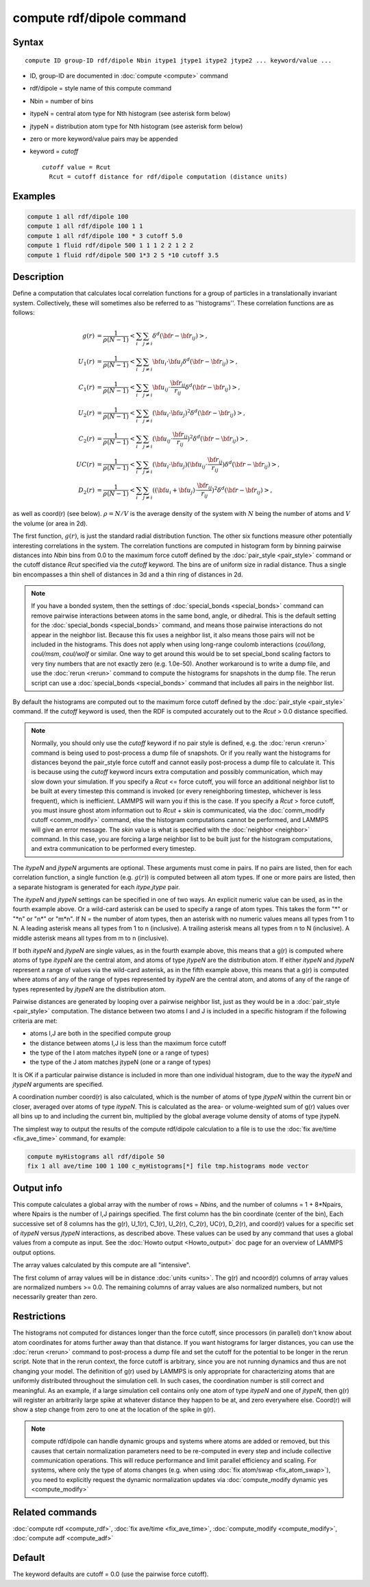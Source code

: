 .. index:: compute rdf/dipole

compute rdf/dipole command
==========================

Syntax
""""""

.. parsed-literal::

   compute ID group-ID rdf/dipole Nbin itype1 jtype1 itype2 jtype2 ... keyword/value ...

* ID, group-ID are documented in :doc:`compute <compute>` command
* rdf/dipole = style name of this compute command
* Nbin = number of bins
* itypeN = central atom type for Nth histogram (see asterisk form below)
* jtypeN = distribution atom type for Nth histogram (see asterisk form below)
* zero or more keyword/value pairs may be appended
* keyword = *cutoff*

  .. parsed-literal::

       *cutoff* value = Rcut
         Rcut = cutoff distance for rdf/dipole computation (distance units)

Examples
""""""""

.. code-block:: LAMMPS

   compute 1 all rdf/dipole 100
   compute 1 all rdf/dipole 100 1 1
   compute 1 all rdf/dipole 100 * 3 cutoff 5.0
   compute 1 fluid rdf/dipole 500 1 1 1 2 2 1 2 2
   compute 1 fluid rdf/dipole 500 1*3 2 5 *10 cutoff 3.5

Description
"""""""""""

Define a computation that calculates local correlation functions for a
group of particles in a translationally invariant system. Collectively,
these will sometimes also be referred to as ''histograms''. These
correlation functions are as follows:

.. math::

   g(r) &= \frac{1}{\rho(N-1)}<\sum_{i}\sum_{j\neq i}\delta^d({\bf r}-{\bf r}_{ij})>,\\
   U_1(r) &= \frac{1}{\rho(N-1)}<\sum_{i}\sum_{j\neq i}{\bf u}_{i}\cdot {\bf u}_{j}
   \delta^d({\bf r}-{\bf r}_{ij})>,\\
   C_1(r) &= \frac{1}{\rho(N-1)}<\sum_{i}\sum_{j\neq i}{\bf u}_{ij}\cdot
   \frac{{\bf r}_{ij}}{r_{ij}}\delta^d({\bf r}-{\bf r}_{ij})>,\\
   U_2(r) &= \frac{1}{\rho(N-1)}<\sum_{i}\sum_{j\neq i}({\bf u}_{i}\cdot {\bf u}_{j})^2
   \delta^d({\bf r}-{\bf r}_{ij})>,\\
   C_2(r) &= \frac{1}{\rho(N-1)}<\sum_{i}\sum_{j\neq i}({\bf u}_{ij}\cdot
   \frac{{\bf r}_{ij}}{r_{ij}})^2
   \delta^d({\bf r}-{\bf r}_{ij})>,\\
   UC(r) &= \frac{1}{\rho(N-1)}<\sum_{i}\sum_{j\neq i}({\bf u}_{i}\cdot {\bf u}_{j})
   ({\bf u}_{ij}\cdot \frac{{\bf r}_{ij}}{r_{ij}})\delta^d({\bf r}-{\bf r}_{ij})>,\\
   D_2(r) &= \frac{1}{\rho(N-1)}<\sum_{i}\sum_{j\neq i}(({\bf u}_i+{\bf u}_j)\cdot
   \frac{{\bf r}_{ij}}{r_{ij}})^2\delta^d({\bf r}-{\bf r}_{ij})>,

as well as coord(r) (see below). :math:`\rho=N/V` is the average density of the system
with :math:`N` being the number of atoms and :math:`V` the volume (or area in 2d).

The first function, :math:`g(r)`, is just the standard radial distribution
function. The other six functions measure other potentially interesting
correlations in the system.
The correlation functions are computed in histogram form by binning
pairwise distances into *Nbin* bins from 0.0 to the maximum force cutoff
defined by the :doc:`pair_style <pair_style>` command or the cutoff
distance *Rcut* specified via the *cutoff* keyword.  The bins are of
uniform size in radial distance.  Thus a single bin encompasses a thin
shell of distances in 3d and a thin ring of distances in 2d.

.. note::

   If you have a bonded system, then the settings of
   :doc:`special_bonds <special_bonds>` command can remove pairwise
   interactions between atoms in the same bond, angle, or dihedral.  This
   is the default setting for the :doc:`special_bonds <special_bonds>`
   command, and means those pairwise interactions do not appear in the
   neighbor list.  Because this fix uses a neighbor list, it also means
   those pairs will not be included in the histograms. This does not apply when
   using long-range coulomb interactions (\ *coul/long*\ , *coul/msm*\ ,
   *coul/wolf* or similar.  One way to get around this would be to set
   special_bond scaling factors to very tiny numbers that are not exactly
   zero (e.g. 1.0e-50). Another workaround is to write a dump file, and
   use the :doc:`rerun <rerun>` command to compute the histograms for snapshots
   in the dump file.  The rerun script can use a
   :doc:`special_bonds <special_bonds>` command that includes all pairs in
   the neighbor list.

By default the histograms are computed out to the maximum force cutoff defined
by the :doc:`pair_style <pair_style>` command.  If the *cutoff* keyword
is used, then the RDF is computed accurately out to the *Rcut* > 0.0
distance specified.

.. note::

   Normally, you should only use the *cutoff* keyword if no pair
   style is defined, e.g. the :doc:`rerun <rerun>` command is being used to
   post-process a dump file of snapshots.  Or if you really want the histograms
   for distances beyond the pair_style force cutoff and cannot easily
   post-process a dump file to calculate it.  This is because using the
   *cutoff* keyword incurs extra computation and possibly communication,
   which may slow down your simulation.  If you specify a *Rcut* <= force
   cutoff, you will force an additional neighbor list to be built at
   every timestep this command is invoked (or every reneighboring
   timestep, whichever is less frequent), which is inefficient.  LAMMPS
   will warn you if this is the case.  If you specify a *Rcut* > force
   cutoff, you must insure ghost atom information out to *Rcut* + *skin*
   is communicated, via the :doc:`comm_modify cutoff <comm_modify>`
   command, else the histogram computations cannot be performed, and LAMMPS will
   give an error message.  The *skin* value is what is specified with the
   :doc:`neighbor <neighbor>` command.  In this case, you are forcing a
   large neighbor list to be built just for the histogram computations, and
   extra communication to be performed every timestep.

The *itypeN* and *jtypeN* arguments are optional.  These arguments
must come in pairs.  If no pairs are listed, then for each correlation
function, a single function (e.g. :math:`g(r)`) is computed between
all atom types.  If one or more pairs are
listed, then a separate histogram is generated for each
*itype*\ ,\ *jtype* pair.

The *itypeN* and *jtypeN* settings can be specified in one of two
ways.  An explicit numeric value can be used, as in the fourth example
above.  Or a wild-card asterisk can be used to specify a range of atom
types.  This takes the form "\*" or "\*n" or "n\*" or "m\*n".  If N = the
number of atom types, then an asterisk with no numeric values means
all types from 1 to N.  A leading asterisk means all types from 1 to n
(inclusive).  A trailing asterisk means all types from n to N
(inclusive).  A middle asterisk means all types from m to n
(inclusive).

If both *itypeN* and *jtypeN* are single values, as in the fourth example
above, this means that a g(r) is computed where atoms of type *itypeN*
are the central atom, and atoms of type *jtypeN* are the distribution
atom.  If either *itypeN* and *jtypeN* represent a range of values via
the wild-card asterisk, as in the fifth example above, this means that a
g(r) is computed where atoms of any of the range of types represented
by *itypeN* are the central atom, and atoms of any of the range of
types represented by *jtypeN* are the distribution atom.

Pairwise distances are generated by looping over a pairwise neighbor
list, just as they would be in a :doc:`pair_style <pair_style>`
computation.  The distance between two atoms I and J is included in a
specific histogram if the following criteria are met:

* atoms I,J are both in the specified compute group
* the distance between atoms I,J is less than the maximum force cutoff
* the type of the I atom matches itypeN (one or a range of types)
* the type of the J atom matches jtypeN (one or a range of types)

It is OK if a particular pairwise distance is included in more than
one individual histogram, due to the way the *itypeN* and *jtypeN*
arguments are specified.

A coordination number coord(r) is also calculated, which is the number
of atoms of type *jtypeN* within the current bin or closer, averaged
over atoms of type *itypeN*\ .  This is calculated as the area- or
volume-weighted sum of g(r) values over all bins up to and including
the current bin, multiplied by the global average volume density of
atoms of type jtypeN.

The simplest way to output the results of the compute rdf/dipole calculation
to a file is to use the :doc:`fix ave/time <fix_ave_time>` command, for
example:

.. code-block:: LAMMPS

   compute myHistograms all rdf/dipole 50
   fix 1 all ave/time 100 1 100 c_myHistograms[*] file tmp.histograms mode vector

Output info
"""""""""""

This compute calculates a global array with the number of rows =
*Nbins*\ , and the number of columns = 1 + 8\*Npairs, where Npairs is the
number of I,J pairings specified.  The first column has the bin
coordinate (center of the bin), Each successive set of 8 columns has
the g(r), U_1(r), C_1(r), U_2(r), C_2(r), UC(r), D_2(r), and coord(r) values for
a specific set of *itypeN* versus *jtypeN* interactions, as described above.
These values can be used by any command that uses a global values from a
compute as input.  See the :doc:`Howto output <Howto_output>` doc page for an
overview of LAMMPS output options.

The array values calculated by this compute are all "intensive".

The first column of array values will be in distance
:doc:`units <units>`.  The g(r) and ncoord(r) columns of array values
are normalized numbers >= 0.0. The remaining columns of array values are
also normalized numbers, but not necessarily greater than zero.

Restrictions
""""""""""""

The histograms not computed for distances longer than the force cutoff,
since processors (in parallel) don't know about atom coordinates for
atoms further away than that distance.  If you want histograms for larger
distances, you can use the :doc:`rerun <rerun>` command to post-process
a dump file and set the cutoff for the potential to be longer in the
rerun script.  Note that in the rerun context, the force cutoff is
arbitrary, since you are not running dynamics and thus are not changing
your model.  The definition of g(r) used by LAMMPS is only appropriate
for characterizing atoms that are uniformly distributed throughout the
simulation cell. In such cases, the coordination number is still
correct and meaningful.  As an example, if a large simulation cell
contains only one atom of type *itypeN* and one of *jtypeN*\ , then g(r)
will register an arbitrarily large spike at whatever distance they
happen to be at, and zero everywhere else.  Coord(r) will show a step
change from zero to one at the location of the spike in g(r).

.. note::

   compute rdf/dipole can handle dynamic groups and systems where atoms
   are added or removed, but this causes that certain normalization
   parameters need to be re-computed in every step and include collective
   communication operations. This will reduce performance and limit
   parallel efficiency and scaling. For systems, where only the type
   of atoms changes (e.g. when using :doc:`fix atom/swap <fix_atom_swap>`),
   you need to explicitly request the dynamic normalization updates
   via :doc:`compute_modify dynamic yes <compute_modify>`

Related commands
""""""""""""""""

:doc:`compute rdf <compute_rdf>`, :doc:`fix ave/time <fix_ave_time>`,
:doc:`compute_modify <compute_modify>`, :doc:`compute adf <compute_adf>`

Default
"""""""

The keyword defaults are cutoff = 0.0 (use the pairwise force cutoff).
